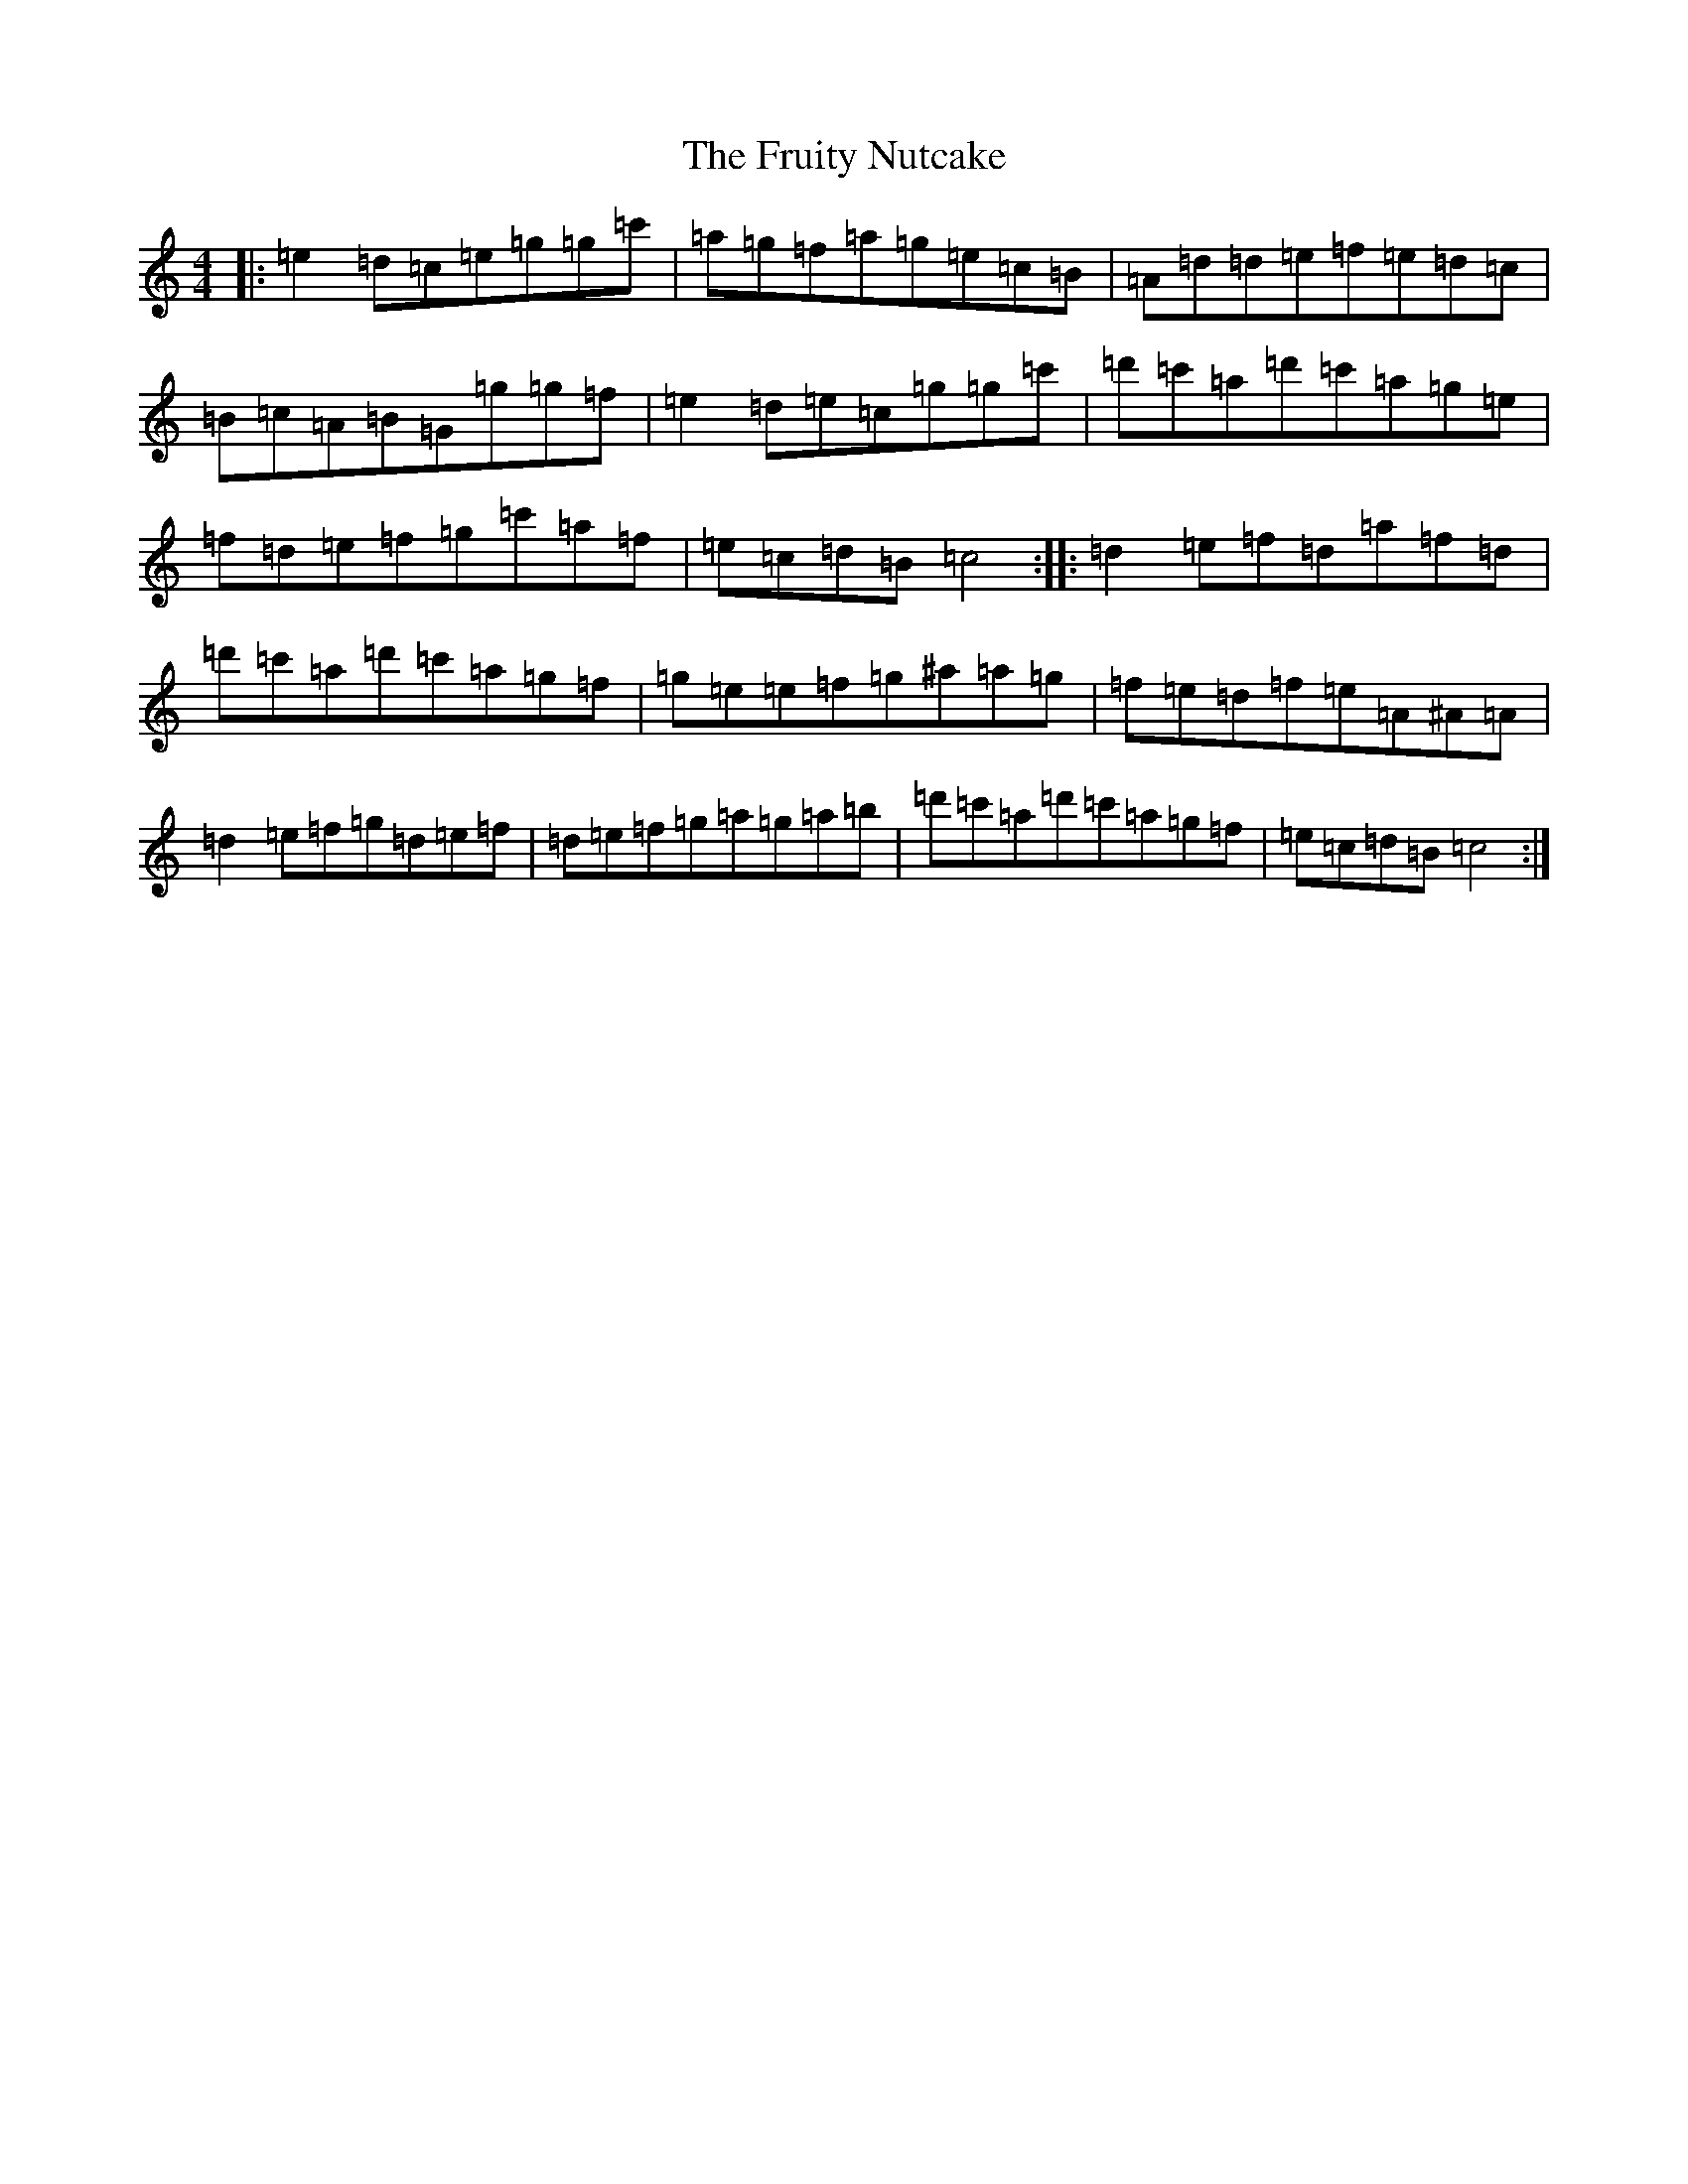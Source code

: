 X: 7392
T: Fruity Nutcake, The
S: https://thesession.org/tunes/10216#setting10216
R: reel
M:4/4
L:1/8
K: C Major
|:=e2=d=c=e=g=g=c'|=a=g=f=a=g=e=c=B|=A=d=d=e=f=e=d=c|=B=c=A=B=G=g=g=f|=e2=d=e=c=g=g=c'|=d'=c'=a=d'=c'=a=g=e|=f=d=e=f=g=c'=a=f|=e=c=d=B=c4:||:=d2=e=f=d=a=f=d|=d'=c'=a=d'=c'=a=g=f|=g=e=e=f=g^a=a=g|=f=e=d=f=e=A^A=A|=d2=e=f=g=d=e=f|=d=e=f=g=a=g=a=b|=d'=c'=a=d'=c'=a=g=f|=e=c=d=B=c4:|